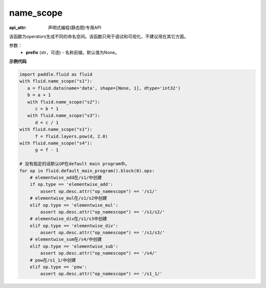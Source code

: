 .. _cn_api_fluid_name_scope:

name_scope
-------------------------------

:api_attr: 声明式编程(静态图)专用API

.. py:function:: paddle.fluid.name_scope(prefix=None)


该函数为operators生成不同的命名空间。该函数只用于调试和可视化，不建议用在其它方面。


参数：
  - **prefix** (str，可选) - 名称前缀。默认值为None。

**示例代码**

.. code-block:: python
          
     import paddle.fluid as fluid
     with fluid.name_scope("s1"):
        a = fluid.data(name='data', shape=[None, 1], dtype='int32')
        b = a + 1
        with fluid.name_scope("s2"):
           c = b * 1
        with fluid.name_scope("s3"):
           d = c / 1
     with fluid.name_scope("s1"):
           f = fluid.layers.pow(d, 2.0)
     with fluid.name_scope("s4"):
           g = f - 1

     # 没有指定的话默认OP在default main program中。
     for op in fluid.default_main_program().block(0).ops:
         # elementwise_add在/s1/中创建
         if op.type == 'elementwise_add':
             assert op.desc.attr("op_namescope") == '/s1/'
         # elementwise_mul在/s1/s2中创建
         elif op.type == 'elementwise_mul':
             assert op.desc.attr("op_namescope") == '/s1/s2/'
         # elementwise_div在/s1/s3中创建
         elif op.type == 'elementwise_div':
             assert op.desc.attr("op_namescope") == '/s1/s3/'
         # elementwise_sum在/s4/中创建
         elif op.type == 'elementwise_sub':
             assert op.desc.attr("op_namescope") == '/s4/'
         # pow在/s1_1/中创建
         elif op.type == 'pow':
             assert op.desc.attr("op_namescope") == '/s1_1/'
